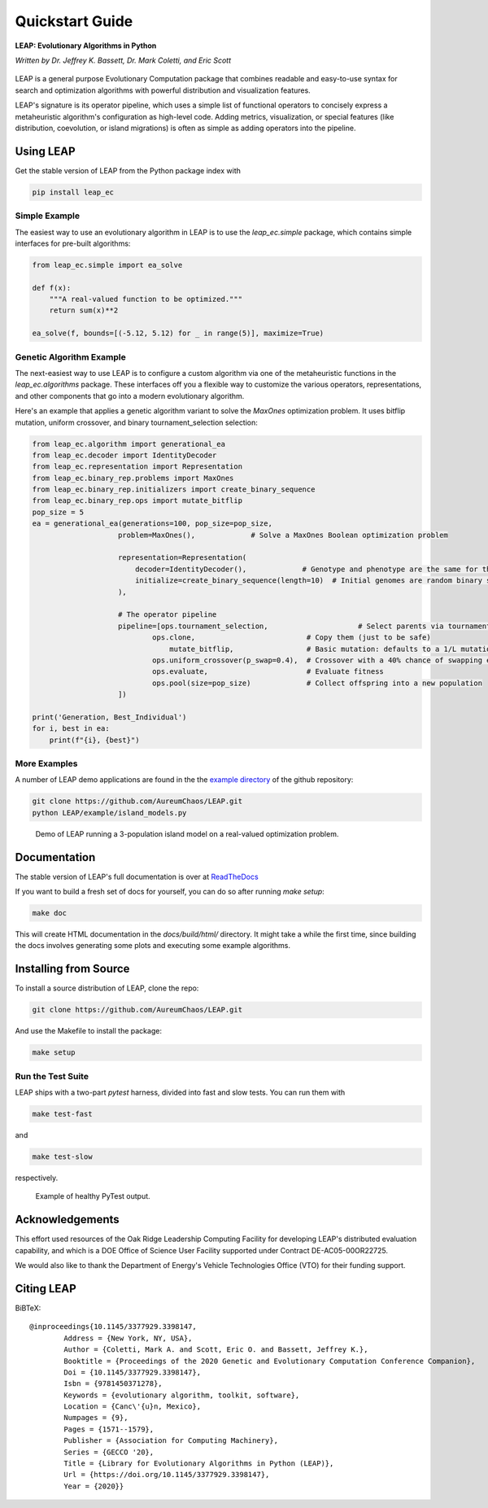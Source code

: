 Quickstart Guide
================

**LEAP: Evolutionary Algorithms in Python**

*Written by Dr. Jeffrey K. Bassett, Dr. Mark Coletti, and Eric Scott*

 .. image:: https://travis-ci.org/AureumChaos/LEAP.svg?branch=master
    :target: https://travis-ci.org/AureumChaos/LEAP

 .. image:: https://coveralls.io/repos/github/AureumChaos/LEAP/badge.svg?branch=master
    :target: https://coveralls.io/github/AureumChaos/LEAP?branch=master

 .. image:: https://readthedocs.org/projects/leap-gmu/badge/?version=latest
    :target: https://leap-gmu.readthedocs.io/en/latest/?badge=latest

LEAP is a general purpose Evolutionary Computation package that combines
readable and easy-to-use syntax for search and optimization algorithms with
powerful distribution and visualization features.

LEAP's signature is its operator pipeline, which uses a simple list of
functional operators to concisely express a metaheuristic algorithm's
configuration as high-level code.  Adding metrics, visualization, or
special features (like distribution, coevolution, or island migrations)
is often as simple as adding operators into the pipeline.


Using LEAP
----------

Get the stable version of LEAP from the Python package index with

.. code-block:: bash

    pip install leap_ec

Simple Example
**************

The easiest way to use an evolutionary algorithm in LEAP is to use the
`leap_ec.simple` package, which contains simple interfaces for pre-built
algorithms:

.. code-block:: python

    from leap_ec.simple import ea_solve

    def f(x):
        """A real-valued function to be optimized."""
        return sum(x)**2

    ea_solve(f, bounds=[(-5.12, 5.12) for _ in range(5)], maximize=True)


Genetic Algorithm Example
*************************

The next-easiest way to use LEAP is to configure a custom algorithm via one
of the metaheuristic functions in the `leap_ec.algorithms` package.  These
interfaces off you a flexible way to customize the various operators,
representations, and other components that go into a modern evolutionary
algorithm.

Here's an example that applies a genetic algorithm variant to solve the
`MaxOnes` optimization problem.  It uses bitflip mutation, uniform crossover,
and binary tournament_selection selection:

.. code-block:: Python

    from leap_ec.algorithm import generational_ea
    from leap_ec.decoder import IdentityDecoder
    from leap_ec.representation import Representation
    from leap_ec.binary_rep.problems import MaxOnes
    from leap_ec.binary_rep.initializers import create_binary_sequence
    from leap_ec.binary_rep.ops import mutate_bitflip
    pop_size = 5
    ea = generational_ea(generations=100, pop_size=pop_size,
                        problem=MaxOnes(),             # Solve a MaxOnes Boolean optimization problem

                        representation=Representation(
                            decoder=IdentityDecoder(),             # Genotype and phenotype are the same for this task
                            initialize=create_binary_sequence(length=10)  # Initial genomes are random binary sequences
                        ),

                        # The operator pipeline
                        pipeline=[ops.tournament_selection,                     # Select parents via tournament_selection selection
                                ops.clone,                          # Copy them (just to be safe)
                                    mutate_bitflip,                 # Basic mutation: defaults to a 1/L mutation rate
                                ops.uniform_crossover(p_swap=0.4),  # Crossover with a 40% chance of swapping each gene
                                ops.evaluate,                       # Evaluate fitness
                                ops.pool(size=pop_size)             # Collect offspring into a new population
                        ])

    print('Generation, Best_Individual')
    for i, best in ea:
        print(f"{i}, {best}")


More Examples
*************

A number of LEAP demo applications are found in the the `example directory`_ of the github repository:

.. _`example directory`: https://github.com/AureumChaos/LEAP/tree/master/examples

.. code-block:: bash

    git clone https://github.com/AureumChaos/LEAP.git
    python LEAP/example/island_models.py


.. figure:: _static/island_model_animation.gif

    Demo of LEAP running a 3-population island model on a real-valued optimization problem.


Documentation
-------------

The stable version of LEAP's full documentation is over at ReadTheDocs_

.. _ReadTheDocs: https://leap-gmu.readthedocs.io/

If you want to build a fresh set of docs for yourself, you can do so after running `make setup`:

.. code-block:: bash

    make doc


This will create HTML documentation in the `docs/build/html/` directory.  It might take a while the first time,
since building the docs involves generating some plots and executing some example algorithms.


Installing from Source
----------------------

To install a source distribution of LEAP, clone the repo:

.. code-block:: bash

    git clone https://github.com/AureumChaos/LEAP.git


And use the Makefile to install the package:

.. code-block:: bash

    make setup


Run the Test Suite
******************

LEAP ships with a two-part `pytest` harness, divided into fast and slow tests.  You can run them with

.. code-block:: bash

    make test-fast

and

.. code-block:: bash

    make test-slow


respectively.

.. figure:: _static/pytest_output.png

    Example of healthy PyTest output.


Acknowledgements
----------------

This effort used resources of the Oak Ridge Leadership Computing Facility for
developing LEAP's distributed evaluation capability, and
which is a DOE Office of Science User Facility supported under Contract
DE-AC05-00OR22725.

We would also like to thank the Department of Energy's Vehicle Technologies
Office (VTO) for their funding support.

Citing LEAP
-----------
.. ColettiEtAl2020:

BiBTeX::

    @inproceedings{10.1145/3377929.3398147,
            Address = {New York, NY, USA},
            Author = {Coletti, Mark A. and Scott, Eric O. and Bassett, Jeffrey K.},
            Booktitle = {Proceedings of the 2020 Genetic and Evolutionary Computation Conference Companion},
            Doi = {10.1145/3377929.3398147},
            Isbn = {9781450371278},
            Keywords = {evolutionary algorithm, toolkit, software},
            Location = {Canc\'{u}n, Mexico},
            Numpages = {9},
            Pages = {1571--1579},
            Publisher = {Association for Computing Machinery},
            Series = {GECCO '20},
            Title = {Library for Evolutionary Algorithms in Python (LEAP)},
            Url = {https://doi.org/10.1145/3377929.3398147},
            Year = {2020}}
